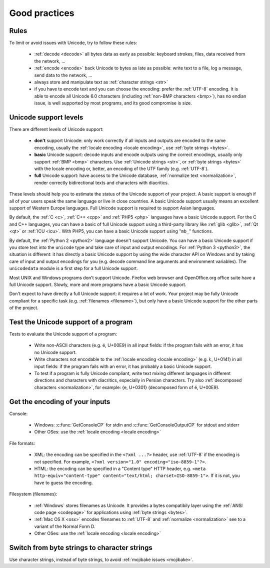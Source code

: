 Good practices
==============

Rules
-----

.. TODO:: NELLE : I'd probably replace rules per tips

To limit or avoid issues with Unicode, try to follow these rules:

 * :ref:`decode <decode>` all bytes data as early as possible: keyboard
   strokes, files, data received from the network, ...
 * :ref:`encode <encode>` back Unicode to bytes as late as possible: write text
   to a file, log a message, send data to the network, ...
 * always store and manipulate text as :ref:`character strings <str>`
 * if you have to encode text and you can choose the encoding: prefer the :ref:`UTF-8` encoding.
   It is able to encode all Unicode 6.0 characters (including :ref:`non-BMP
   characters <bmp>`), has no endian issue, is well supported by most
   programs, and its good compromise is size.

.. TODO:: problem grammatical dans la dernière phrase du dernier point

.. _support:

Unicode support levels
----------------------

There are different levels of Unicode support:

 * **don't** support Unicode: only work correctly if all inputs and outputs are
   encoded to the same encoding, usually the :ref:`locale encoding <locale
   encoding>`, use :ref:`byte strings <bytes>`.
 * **basic** Unicode support: decode inputs and encode outputs using the
   correct encodings, usually only support :ref:`BMP <bmp>`
   characters. Use :ref:`Unicode strings <str>`, or :ref:`byte strings <bytes>`
   with the locale encoding or, better, an encoding of the UTF family (e.g.
   :ref:`UTF-8`).
 * **full** Unicode support: have access to the Unicode database,
   :ref:`normalize text <normalization>`, render correctly bidirectional texts
   and characters with diacritics.

These levels should help you to estimate the status of the Unicode support of
your project. A basic support is enough if all of your users speak the same language or
live in close countries. A basic Unicode support usually means an excellent support of Western
Europe languages. Full Unicode support is required to support Asian languages.

By default, the :ref:`C <c>`, :ref:`C++ <cpp>` and :ref:`PHP5 <php>` languages
have a basic Unicode support.  For the C and C++ languages, you can have a basic of full Unicode support using
a third-party library like :ref:`glib <glib>`, :ref:`Qt <qt>` or :ref:`ICU
<icu>`. With PHP5, you can have a basic Unicode support using "``mb_``" functions.

By default, the :ref:`Python 2 <python2>` language doesn't support Unicode. You can have a
basic Unicode support if you store text into the ``unicode`` type and take care of input and
output encodings. For :ref:`Python 3 <python3>`, the situation is different: it
has directly a basic Unicode support by using the wide character API on Windows and by
taking care of input and output encodings for you (e.g. decode command line
arguments and environment variables). The ``unicodedata`` module is a first
step for a full Unicode support.

Most UNIX and Windows programs don't support Unicode. Firefox web browser and
OpenOffice.org office suite have a full Unicode support. Slowly, more and more programs
have a basic Unicode support.

.. NELLE : juste en anecdote: OOo supporte complétement l'unicode, mais les
  branches OOo4Kids et OOoLight ont désactivées ce support par défaut parce
  que ça compliquait la compilation à mort :p

  Je pense qu'elle va être remise un jour ou un autre dans ces branches.

Don't expect to have directly a full Unicode support: it requires a lot of work. Your
project may be fully Unicode compliant for a specific task (e.g. :ref:`filenames <filename>`), but
only have a basic Unicode support for the other parts of the project.


Test the Unicode support of a program
-------------------------------------

Tests to evaluate the Unicode support of a program:

 * Write non-ASCII characters (e.g. é, U+00E9) in all input fields: if the
   program fails with an error, it has no Unicode support.
 * Write characters not encodable to the :ref:`locale encoding <locale
   encoding>` (e.g. Ł, U+0141) in all input fields: if the program fails with an
   error, it has probably a basic Unicode support.
 * To test if a program is fully Unicode compliant, write text mixing different
   languages in different directions and characters with diacritics, especially
   in Persian characters. Try also :ref:`decomposed characters
   <normalization>`, for example: {e, U+0301} (decomposed form of é, U+00E9).

.. seealso::

   Wikipedia article to `test the Unicode support of your web browser
   <http://fr.wikipedia.org/wiki/Wikip%C3%A9dia:Unicode/Test>`_. `UTF-8 encoded
   sample plain-text file <http://www.cl.cam.ac.uk/~mgk25/ucs/examples/UTF-8-demo.txt>`_
   (Markus Kuhn, 2002).


Get the encoding of your inputs
-------------------------------

Console:

 * Windows: :c:func:`GetConsoleCP` for stdin and :c:func:`GetConsoleOutputCP` for
   stdout and stderr
 * Other OSes: use the :ref:`locale encoding <locale encoding>`

File formats:

 * XML: the encoding can be specified in the ``<?xml ...?>`` header, use
   :ref:`UTF-8` if the encoding is not specified.  For example, ``<?xml
   version="1.0" encoding="iso-8859-1"?>``.
 * HTML: the encoding can be specified in a "Content type" HTTP header, e.g.
   ``<meta http-equiv="content-type" content="text/html; charset=ISO-8859-1">``.
   If it is not, you have to guess the encoding.

Filesystem (filenames):

 * :ref:`Windows` stores filenames as Unicode. It provides a bytes compatibily layer
   using the :ref:`ANSI code page <codepage>` for applications using :ref:`byte strings <bytes>`.
 * :ref:`Mac OS X <osx>` encodes filenames to :ref:`UTF-8` and :ref:`normalize
   <normalization>` see to a variant of the Normal Form D.
 * Other OSes: use the :ref:`locale encoding <locale encoding>`

.. seealso:: :ref:`guess`


Switch from byte strings to character strings
---------------------------------------------

Use character strings, instead of byte strings, to avoid :ref:`mojibake issues
<mojibake>`.

.. todo:: explain why byte strings are still used (backward compatibility)
.. todo:: explain how to switch from byte to unicode strings: Python 2=>3, Windows A=>W, PHP 5=>6

